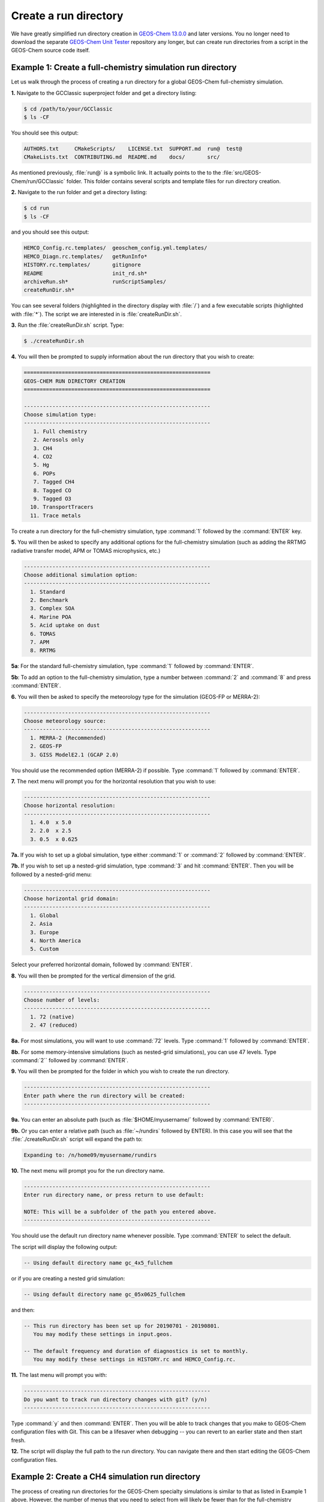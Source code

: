 .. _create-rundir:

######################
Create a run directory
######################

We have greatly simplified run directory creation in `GEOS-Chem
13.0.0 <GEOS-Chem_13.0.0>`__ and later versions. You no longer need to
download the separate `GEOS-Chem Unit Tester <GEOS-Chem_Unit_Tester>`__
repository any longer, but can create run directories from a script in
the GEOS-Chem source code itself.

.. _example1-fullchem:

===========================================================
Example 1: Create a full-chemistry simulation run directory
===========================================================

Let us walk through the process of creating a run directory for a global
GEOS-Chem full-chemistry simulation.

**1.** Navigate to the GCClassic superproject folder and get a
directory listing:

.. code-block:: console

   $ cd /path/to/your/GCClassic
   $ ls -CF

You should see this output:

.. code-block::

   AUTHORS.txt     CMakeScripts/    LICENSE.txt  SUPPORT.md  run@  test@
   CMakeLists.txt  CONTRIBUTING.md  README.md    docs/       src/

As mentioned previously, :file:`run@` is a symbolic link. It actually
points to the to the :file:`src/GEOS-Chem/run/GCClassic` folder. This
folder contains several scripts and template files for run directory
creation.

**2.** Navigate to the run folder and get a directory listing:

.. code-block:: console

   $ cd run
   $ ls -CF

and you should see this output:

.. code-block:: console

   HEMCO_Config.rc.templates/  geoschem_config.yml.templates/
   HEMCO_Diagn.rc.templates/   getRunInfo*
   HISTORY.rc.templates/       gitignore
   README                      init_rd.sh*
   archiveRun.sh*              runScriptSamples/
   createRunDir.sh*

You can see several folders (highlighted in the directory display with
:file:`/`) and a few executable scripts (highlighted with :file:`*`).
The script we are interested in is :file:`createRunDir.sh`.

**3.** Run the :file:`createRunDir.sh` script. Type:

.. code-block:: console

   $ ./createRunDir.sh

**4.** You will then be prompted to supply information about the run
directory that you wish to create:

.. code-block:: console

   ===========================================================
   GEOS-CHEM RUN DIRECTORY CREATION
   ===========================================================

   -----------------------------------------------------------
   Choose simulation type:
   -----------------------------------------------------------
      1. Full chemistry
      2. Aerosols only
      3. CH4
      4. CO2
      5. Hg
      6. POPs
      7. Tagged CH4
      8. Tagged CO
      9. Tagged O3
     10. TransportTracers
     11. Trace metals

To create a run directory for the full-chemistry simulation, type
:command:`1` followed by the :command:`ENTER` key.

**5.** You will then be asked to specify any additional options for the
full-chemistry simulation (such as adding the RRTMG radiative transfer
model, APM or TOMAS microphysics, etc.)

.. code-block:: console

   -----------------------------------------------------------
   Choose additional simulation option:
   -----------------------------------------------------------
     1. Standard
     2. Benchmark
     3. Complex SOA
     4. Marine POA
     5. Acid uptake on dust
     6. TOMAS
     7. APM
     8. RRTMG

**5a**: For the standard full-chemistry simulation, type :command:`1`
followed by :command:`ENTER`.

**5b**: To add an option to the full-chemistry simulation, type a
number between :command:`2` and :command:`8` and press
:command:`ENTER`.

**6.** You will then be asked to specify the meteorology type for the
simulation (GEOS-FP or MERRA-2):

.. code-block:: console

   -----------------------------------------------------------
   Choose meteorology source:
   -----------------------------------------------------------
     1. MERRA-2 (Recommended)
     2. GEOS-FP
     3. GISS ModelE2.1 (GCAP 2.0)

You should use the recommended option (MERRA-2) if possible. Type
:command:`1` followed by :command:`ENTER`.

**7.** The next menu will prompt you for the horizontal resolution that
you wish to use:

.. code-block:: console

   -----------------------------------------------------------
   Choose horizontal resolution:
   -----------------------------------------------------------
     1. 4.0  x 5.0
     2. 2.0  x 2.5
     3. 0.5  x 0.625

**7a.** If you wish to set up a global simulation, type either :command:`1`
or :command:`2` followed by :command:`ENTER`.

**7b.** If you wish to set up a nested-grid simulation, type :command:`3` and
hit :command:`ENTER`. Then you will be followed by a nested-grid menu:

.. code-block:: console

   -----------------------------------------------------------
   Choose horizontal grid domain:
   -----------------------------------------------------------
     1. Global
     2. Asia
     3. Europe
     4. North America
     5. Custom

Select your preferred horizontal domain, followed by :command:`ENTER`.

**8.** You will then be prompted for the vertical dimension of the grid.

.. code-block:: console

   -----------------------------------------------------------
   Choose number of levels:
   -----------------------------------------------------------
     1. 72 (native)
     2. 47 (reduced)

**8a.** For most simulations, you will want to use :command:`72` levels. Type
:command:`1` followed by :command:`ENTER`.

**8b.** For some memory-intensive simulations (such as nested-grid
simulations), you can use 47 levels. Type :command:`2`` followed by
:command:`ENTER`.

**9.** You will then be prompted for the folder in which you wish to
create the run directory.

.. code-block:: console

   -----------------------------------------------------------
   Enter path where the run directory will be created:
   -----------------------------------------------------------

**9a.** You can enter an absolute path (such as
:file:`$HOME/myusername/` followed by :command:`ENTER)`.

**9b.** Or you can enter a relative path (such as :file:`~/rundirs`
followed by ENTER). In this case you will see that the
:file:`./createRunDir.sh`  script will expand the path to:

.. code-block:: console

   Expanding to: /n/home09/myusername/rundirs

**10.** The next menu will prompt you for the run directory name.

.. code-block:: console

   -----------------------------------------------------------
   Enter run directory name, or press return to use default:

   NOTE: This will be a subfolder of the path you entered above.
   -----------------------------------------------------------

You should use the default run directory name whenever possible. Type
:command:`ENTER` to select the default.

The script will display the following output:

.. code-block:: console

      -- Using default directory name gc_4x5_fullchem

or if you are creating a nested grid simulation:

.. code-block:: console

      -- Using default directory name gc_05x0625_fullchem

and then:

.. code-block:: console

      -- This run directory has been set up for 20190701 - 20190801.
         You may modify these settings in input.geos.

      -- The default frequency and duration of diagnostics is set to monthly.
         You may modify these settings in HISTORY.rc and HEMCO_Config.rc.

**11.** The last menu will prompt you with:

.. code-block:: console

   -----------------------------------------------------------
   Do you want to track run directory changes with git? (y/n)
   -----------------------------------------------------------

Type :command:`y` and then :command:`ENTER`. Then you will be able to
track changes that you make to GEOS-Chem configuration files with
Git. This can be a lifesaver when debugging -- you can revert to an
earlier state and then start fresh.

**12.** The script will display the full path to the run directory. You
can navigate there and then start editing the GEOS-Chem configuration
files.

.. _example2-ch4:

================================================
Example 2: Create a CH4 simulation run directory
================================================

The process of creating run directories for the GEOS-Chem specialty
simulations is similar to that as listed in Example 1 above. However,
the number of menus that you need to select from will likely be fewer
than for the full-chemistry simulation. We'll use the methane simulation
as an example.

**1.** Navigate to the :file:`GCClassic` superproject folder and get a
d irectory listing:

.. code-block:: console

   $ cd /path/to/your/GCClassic
   $ ls -CF

You should see this output:

.. code-block::

   AUTHORS.txt     CMakeScripts/    LICENSE.txt  SUPPORT.md  run@  test@
   CMakeLists.txt  CONTRIBUTING.md  README.md    docs/       src/

As mentioned previously, run@ is a symbolic link. It actually points
to the to the :file:`src/GEOS-Chem/run/GCClassic` folder. This folder
contains several scripts and template files for run directory creation.

**2.** Navigate to the run folder and get a directory listing:

.. code-block:: console

   $ cd run
   $ ls -CF

and you should see this output:

.. code-block:: console

   HEMCO_Config.rc.templates/  geoschem_config.yml.templates/
   HEMCO_Diagn.rc.templates/   getRunInfo*
   HISTORY.rc.templates/       gitignore
   README                      init_rd.sh*
   archiveRun.sh*              runScriptSamples/
   createRunDir.sh*

You can see several folders (highlighted in the directory display with
:file:`/`) and a few executable scripts (highlighted with :file:`*`).
The script we are interested in is :file:`createRunDir.sh`.

**3.** Run the createRunDir.sh. Type:

.. code-block:: console

     $ ./createRunDir.sh

**4.** You will then be prompted to supply information about the run
directory that you wish to create:

.. code-block:: console

   ===========================================================
   GEOS-CHEM RUN DIRECTORY CREATION
   ===========================================================

   -----------------------------------------------------------
   Choose simulation type:
   -----------------------------------------------------------
      1. Full chemistry
      2. Aerosols only
      3. CH4
      4. CO2
      5. Hg
      6. POPs
      7. Tagged CH4
      8. Tagged CO
      9. Tagged O3
     10. TransportTracers
     11. Trace metals

To select the GEOS-Chem methane specialty simulation, type
:command:`3` followed by :command:`ENTER`.

**5.** You will then be asked to specify the meteorology type for the
simulation (GEOS-FP or MERRA-2):

.. code-block:: console

   -----------------------------------------------------------
   Choose meteorology source:
   -----------------------------------------------------------
     1. MERRA-2 (Recommended)
     2. GEOS-FP
     3. GISS ModelE2.1 (GCAP 2.0)

To accept the recommended meteorology (MERRA-2), type :command:`1` followed
by :command:`ENTER`.

**6.** The next menu will prompt you for the horizontal resolution that
you wish to use:

.. code-block:: console

   -----------------------------------------------------------
   Choose horizontal resolution:
   -----------------------------------------------------------
     1. 4.0  x 5.0
     2. 2.0  x 2.5
     3. 0.5  x 0.625

**6a.** If you wish to set up global simulation, type either
:command:`1` or :command:`2` followed by :command:`ENTER`.

**6b.** If you wish to set up a nested-grid simulation, type
:command:`3` and hit :command:`ENTER`. Then you will be followed by a
nested-grid menu:

.. code-block:: console

   -----------------------------------------------------------
   Choose horizontal grid domain:
   -----------------------------------------------------------
     1. Global
     2. Asia
     3. Europe
     4. North America
     5. Custom

Type the number of your preferred option and then hit :command:`ENTER`.

**7.** You will then be prompted for the vertical dimension of the grid.

.. code-block:: console

   -----------------------------------------------------------
   Choose number of levels:
   -----------------------------------------------------------
     1. 72 (native)
     2. 47 (reduced)

**7a.** For most simulations, you will want to use 72 levels. Type
:command:`1` followed by :command:`ENTER`.

**7b.** For some memory-intensive simulations (such as nested-grid
simulations), you can use 47 levels. Type :command:`2` followed by
:command:`ENTER`.

**8.** You will then be prompted for the folder in which you wish to
create the run directory.

.. code-block:: console

   -----------------------------------------------------------
   Enter path where the run directory will be created:
   -----------------------------------------------------------

**8a.** You enter this an absolute path (such as
:file:`$HOME/myusername/` followed by ENTER).

**8b.** Or you can enter a relative path (such as :file:`~/rundirs`
followed by ENTER). In this case you will see that the
:file:`./createRunDir.sh` script will expand the path to:

.. code-block:: console

   Expanding to: /n/home09/myusername/rundirs

**9.** The next menu will prompt you for the run directory name.

.. code-block:: console

   -----------------------------------------------------------
   Enter run directory name, or press return to use default:

   NOTE: This will be a subfolder of the path you entered above.
   -----------------------------------------------------------

You should use the default run directory name whenever possible. Type
:command:`ENTER`. The script will display the following output:

.. code-block:: console

      -- Using default directory name gc_4x5_CH4

or if you are creating a nested grid simulation:

.. code-block:: console

      -- Using default directory name gc_05x0625_CH4

.. code-block:: console

      -- This run directory has been set up for 20190701 - 20190801.
         You may modify these settings in input.geos.

      -- The default frequency and duration of diagnostics is set to monthly.
         You may modify these settings in HISTORY.rc and HEMCO_Config.rc.

**10.** The last menu will prompt you with:

.. code-block:: console

   -----------------------------------------------------------
   Do you want to track run directory changes with git? (y/n)
   -----------------------------------------------------------

Type :command:`y` and then :command:`ENTER`. Then you will be able to
track changes that you make to GEOS-Chem configuration files with
Git. This can be a lifesaver when debugging -- you can revert to an
earlier state and then start fresh.

**11.** The script will display the full path to the run directory. You
can navigate there and then start editing the GEOS-Chem configuration
files.

.. _rundir-files:

===============================
Run directory files and folders
===============================

In each run directory there are several **user-editable configuration
files** that you can use to control the runtime behavior of GEOS-Chem.
These files (:file:`geoschem_config.yml`, :file:`HEMCO_Config.rc`,
:file:`HEMCO_Diagn.rc`, :file:`HISTORY.rc`) are discussed in depth in the
:ref:`rundir-config-files` section.

Each run directory also contains the following files, folders, and scripts:

.. option:: archiveRun.sh

   This script can be used to create an archive of the run directory
   (for archival purposes).

.. option:: build/

   This is a blank directory where you can direct :program:`CMake` to
   :ref:`configure and build <compiling-geos-chem>` the GEOS-Chem
   source code.

.. option:: build_info/

   This folder is created when you :ref:`compile GEOS-Chem
   <compiling-geos-chem>`.  It contains information about the options
   that were passed to :program:`CMake` during the configuration and
   build process.

.. option:: cleanRunDir.sh

   Typing

   .. code-block:: console

      $ ./cleanRunDir.sh

   will remove log files and diagnostic output files left over from a
   previous GEOS-Chem simulation.

.. option:: CodeDir

   Symbolic link to the top-level source code folder (i.e. the
   GCClassic superproject folder).

.. option:: download_data.py

   Use this Python script (which reads the associated configuration file
   :file:`download_data.yml`) to download data from one of the
   GEOS-Chem data portals to your disk space.  See
   :ref:`dry-run-simulation` for more information.

.. option:: GEOSChem.Restart.YYYYMMDD_hhmmzz.nc4

   This is the :ref:`restart file <restart-files>`, which contains
   initial conditions for the GEOS-Chem simulation.

   .. attention::

      The restart file that is created when you generate a run directory
      should not be used to start a production simulation. We recommend
      that you "spin up" your simulation for at least 6 months to a year
      in order to remove the signature of the initial conditions.

.. option:: getRunInfo

   This file is now deprecated and will be removed in a future version.

.. option:: metrics.py

   This Python script can be used to print the OH metrics for a
   full-chemistry simulation.  Typing:

   .. code-block:: console

      $ ./metrics.py

   will generate output such as:

   .. code-block:: console

      ==============================================================================
      GEOS-Chem FULL-CHEMISTRY SIMULATION METRICS

      Simulation start : 2019-07-01 00:00:00z
      Simulation end   : 2019-07-01 01:00:00z
      ==============================================================================

      Mass-weighted mean OH concentration    = 10.04682154969 x 10^5 molec cm-3

      CH3CCl3 lifetime w/r/t tropospheric OH = 6.3189 years

      CH4 lifetime w/r/t tropospheric OH     = 10.6590 years

.. option:: OutputDir/

   Blank directory where GEOS-Chem diagnostic output files will be
   created.

.. option:: rundirConfig

   Folder containing the :file:`rundir_vars.txt` file, which contains
   information about the environment variable settings that were used
   by the :file:`createRunDir.sh`.

.. option:: runScriptSamples

   Symbolic link to the folder in the `GEOS-Chem "Science Codebase"
   <https://github.com/geoschem/geos-chem>`_"
   repository that contains `sample scripts
   <https://github.com/geoschem/geos-chem/tree/main/run/GCClassic/runScriptSamples>`_
   for running GEOS-Chem.

.. option:: species_database.yml

   `YAML <https://yaml.org>`_ file containing metadata (e.g. molecular
   weight, Henry's law constants, wetdep and drydep parameters, etc.)
   for each species used in the various GEOS-Chem simulations.  You
   should not have to edit this file unless you are adding new species
   to your GEOS-Chem simulation.
